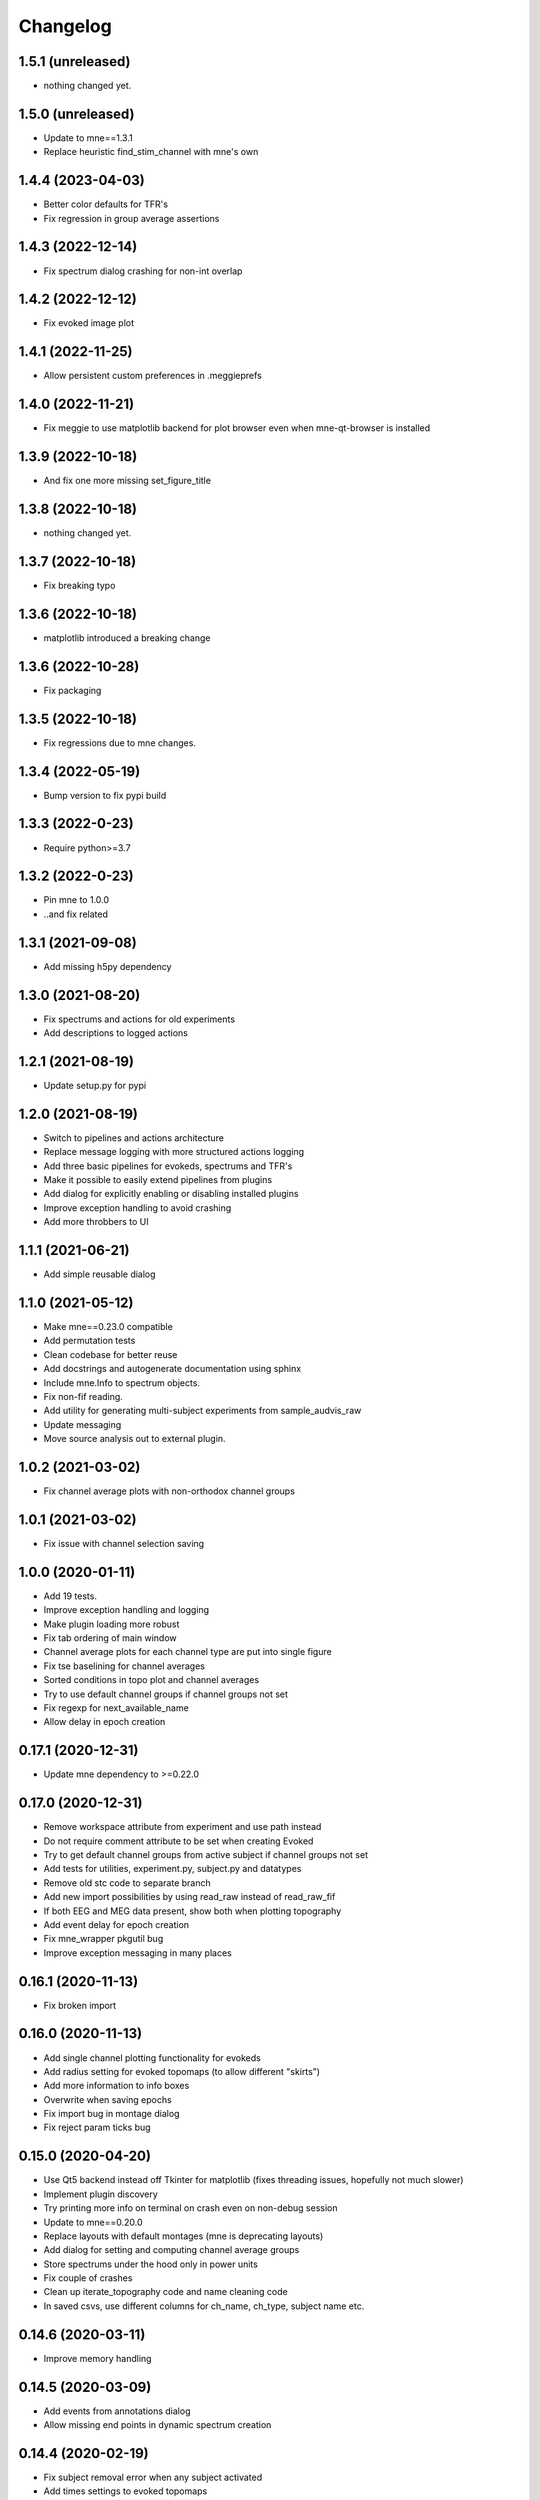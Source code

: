 Changelog
=========

1.5.1 (unreleased)
------------------

- nothing changed yet.

1.5.0 (unreleased)
------------------

- Update to mne==1.3.1
- Replace heuristic find_stim_channel with mne's own

1.4.4 (2023-04-03)
------------------

- Better color defaults for TFR's
- Fix regression in group average assertions

1.4.3 (2022-12-14)
------------------

- Fix spectrum dialog crashing for non-int overlap

1.4.2 (2022-12-12)
------------------

- Fix evoked image plot

1.4.1 (2022-11-25)
------------------

- Allow persistent custom preferences in .meggieprefs

1.4.0 (2022-11-21)
------------------

- Fix meggie to use matplotlib backend for plot browser even when mne-qt-browser is installed

1.3.9 (2022-10-18)
------------------

- And fix one more missing set_figure_title

1.3.8 (2022-10-18)
------------------

- nothing changed yet.

1.3.7 (2022-10-18)
------------------

- Fix breaking typo

1.3.6 (2022-10-18)
------------------

- matplotlib introduced a breaking change

1.3.6 (2022-10-28)
------------------

- Fix packaging

1.3.5 (2022-10-18)
------------------

- Fix regressions due to mne changes.

1.3.4 (2022-05-19)
------------------

- Bump version to fix pypi build

1.3.3 (2022-0-23)
------------------

- Require python>=3.7

1.3.2 (2022-0-23)
------------------

- Pin mne to 1.0.0
- ..and fix related

1.3.1 (2021-09-08)
------------------

- Add missing h5py dependency

1.3.0 (2021-08-20)
------------------

- Fix spectrums and actions for old experiments
- Add descriptions to logged actions

1.2.1 (2021-08-19)
------------------

- Update setup.py for pypi

1.2.0 (2021-08-19)
------------------

- Switch to pipelines and actions architecture
- Replace message logging with more structured actions logging
- Add three basic pipelines for evokeds, spectrums and TFR's
- Make it possible to easily extend pipelines from plugins
- Add dialog for explicitly enabling or disabling installed plugins
- Improve exception handling to avoid crashing
- Add more throbbers to UI

1.1.1 (2021-06-21)
------------------

- Add simple reusable dialog

1.1.0 (2021-05-12)
------------------

- Make mne==0.23.0 compatible
- Add permutation tests 
- Clean codebase for better reuse
- Add docstrings and autogenerate documentation using sphinx
- Include mne.Info to spectrum objects.
- Fix non-fif reading.
- Add utility for generating multi-subject experiments from sample_audvis_raw
- Update messaging
- Move source analysis out to external plugin.

1.0.2 (2021-03-02)
------------------

- Fix channel average plots with non-orthodox channel groups

1.0.1 (2021-03-02)
------------------

- Fix issue with channel selection saving

1.0.0 (2020-01-11)
------------------

- Add 19 tests.
- Improve exception handling and logging
- Make plugin loading more robust
- Fix tab ordering of main window
- Channel average plots for each channel type are put into single figure
- Fix tse baselining for channel averages
- Sorted conditions in topo plot and channel averages
- Try to use default channel groups if channel groups not set
- Fix regexp for next_available_name
- Allow delay in epoch creation

0.17.1 (2020-12-31)
------------------

- Update mne dependency to >=0.22.0

0.17.0 (2020-12-31)
------------------

- Remove workspace attribute from experiment and use path instead
- Do not require comment attribute to be set when creating Evoked
- Try to get default channel groups from active subject if channel groups not set
- Add tests for utilities, experiment.py, subject.py and datatypes
- Remove old stc code to separate branch
- Add new import possibilities by using read_raw instead of read_raw_fif
- If both EEG and MEG data present, show both when plotting topography
- Add event delay for epoch creation
- Fix mne_wrapper pkgutil bug
- Improve exception messaging in many places

0.16.1 (2020-11-13)
------------------

- Fix broken import

0.16.0 (2020-11-13)
------------------

- Add single channel plotting functionality for evokeds
- Add radius setting for evoked topomaps (to allow different "skirts")
- Add more information to info boxes
- Overwrite when saving epochs
- Fix import bug in montage dialog
- Fix reject param ticks bug

0.15.0 (2020-04-20)
------------------

- Use Qt5 backend instead off Tkinter for matplotlib (fixes threading issues, hopefully not much slower)
- Implement plugin discovery
- Try printing more info on terminal on crash even on non-debug session
- Update to mne==0.20.0
- Replace layouts with default montages (mne is deprecating layouts)
- Add dialog for setting and computing channel average groups
- Store spectrums under the hood only in power units
- Fix couple of crashes
- Clean up iterate_topography code and name cleaning code
- In saved csvs, use different columns for ch_name, ch_type, subject name etc.

0.14.6 (2020-03-11)
------------------

- Improve memory handling

0.14.5 (2020-03-09)
------------------

- Add events from annotations dialog
- Allow missing end points in dynamic spectrum creation

0.14.4 (2020-02-19)
------------------

- Fix subject removal error when any subject activated
- Add times settings to evoked topomaps

0.14.3 (2020-02-14)
------------------

- Fix saving exceptions

0.14.2 (2019-12-18)
------------------

- Fix layout problem

0.14.1 (2019-12-18)
------------------

- Experiment file backup when saving
- Splitter to main window
- Improve dynamic spectrum creation
- Fix bugs

0.14.0 (2019-12-17)
------------------

- New dynamic tab and datatype handling unifies both code and look
- Tab presets for pipelines
- Look and implementation of dialogs unified
- MaiWindow left bar updated
- Be more defensive on getting maxfilter info
- Improve spectrum batching with more options to dynamic interval selection
- CSV saving for TFR's
- Add more baselining options to TFR's
- Make mne==0.19.2 compatible
- Add default object namings for dialogs
- Lots of codebase cleaning
- Update mne logging from whitelisting to blacklisting

0.13.1 (2019-04-28)
------------------

- Fix log dialog filtering
- Clean up code base
- Fix crashes when no subject is activated

0.13.0 (2019-04-13)
------------------

- Fix source analysis pipeline
- Fix epochs plot scale
- Allow multiple conditions in TFR's
- Implement multi-group-average for TFR's
- Add TSE plot

0.12.0 (2019-04-03)
------------------

- Add filter options to log window
- Remove SSP for now
- Implement multi-group-average for evokeds and spectrums
- Make batching widget more sensible
- Add batch for resampling, spectrums and TFR's
- Implement channel averages for TFR's
- Improve TFR dialogs
- Catch name validation failures

0.11.1 (2019-03-24)
------------------

- Allow adding same dataset again, add number suffix
- Fix batch widget in event selection dialog
- Fix group averages if only active subject contains the data


0.11.0 (2019-03-18)
------------------

- Update MNE dependency to 0.17.1
- Add and unify channel averaging in spectrums and evokeds
- Open experiment also by specifying exp file
- Disallow creating new experiment over existing experiment
- Fix power spectrum dialog name field size
- Improve EEG support

0.10.1 (2019-02-21)
------------------

- Fix typo that made epoch creation crash

0.10.0 (2019-02-21)
------------------

- Refactor code
- Make meggie windows compatible
- Fix bugs
- Clean up UI

0.9.1 (2019-01-15)
------------------

- Implement resampling and rereferencing
- Add baseline adjusting to epochs
- Add bad channel dropping to evoked topo
- Fix ICA for EEG
- Fix EEG topomaps
- Update to mne==0.17.0

0.9.0 (2018-11-06)
------------------

- Update code to be python3 and pyqt5 compatible
- Fix splitted raw file problem with spectrum computation
- Separate grad and mag ch types properly in spectrum computation
- Add small beauty enhancements

0.8.1 (2018-05-03)
------------------

- Fix bugs

0.8.0 (2018-05-02)
------------------

- Fix evoked topomap title bug
- Implement group average for psd's and tfr's
- Fix defaults for tfr and psd creation
- Don't exclude bads when creating epochs
- Fix epoch overwrite bug
- Separate creation, plotting and saving of TFR's and spectrums
- Spectrums to their own tab
- Refactor codebase

0.7.0 (2018-04-12)
------------------

- Add plot evoked topomaps
- Add output options for spectrums
- Remove evoked stats dialog
- Add throbbers
- Add subject list sorting
- Update power spectrum dialog default values
- Fix evoked batch ui initialization bug

0.6.3 (2018-04-03)
------------------

- Fix ICA 

0.6.2 (2018-03-23)
------------------

- Add throbbers

0.6.1 (2018-03-22)
------------------

- Refactor code
- Update throbbers
- Clean up messages

0.6.0 (2018-03-09)
------------------

- Pin MNE-python dependency to 0.15.2
- Update logging mechanism
- Refactor a lot of codebase
- (Re)implement the source analysis pipeline
- Fix ICA custom layout issue

0.5.2 (2017-10-14)
------------------

- Add throbber to ICA computation

0.5.1 (2017-10-14)
------------------

- Fix bug that broke opening of some EEG files

0.5.0 (2017-08-14)
------------------

- Implement simple ICA for preprocessing
- Fix bug of pattern matching in file saving validity check
- Fix open raw problem
- Use weighted average for averaging in spectrums
- Hide some misleading warnings
- Add meggie version number to experiment files
- Fix power spectrum units label
- Improve folder structure and code quality of meggie
- Improve evoked topology colors
- Do not save raw if saving terminated
- Add save data tick for tfr topology 

0.4.3 (2017-04-04)
------------------

- Remove unnecessary import that crashed after scipy updated

0.4.2 (2017-04-04)
------------------

- Don't crash on MNE-python's show_fiff-bug

0.4.1 (2016-12-09)
------------------

- Add polarity inversion feature to ocular projections dialog
- Do plot for exg events
- Fix epoch channel visualization error

0.4.0 (2016-12-07)
------------------

- Remove window scaling from dialog parameters in epoch channel visualization
- Fix batching widget error when collect_parameter_values returned empty list
- Update TFR dialogs and allow saving
- Change file naming
- Fix TFR in preprocessing tab
- Do experiment specific layout selection
- Do not make copy of raw when open customize bads dialog
- Rename fourier analysis -tab to spectral analysis -tab
- Make changes in averaging tab including stats dialog
- Fix ecg/eog dialogs
- Fix epoch plot to not save bads

0.3.9 (2016-11-21)
------------------

- Fix subject activation bug
- Clean up logging code a bit
- Do bad channel selection dialog
- change logic that checks if projs are applied
- Fix bitselectiondialog
- fix meggie events
- fix filter batch
- fix projs previews
- remove mne_browse_raw
- Remove tabs from code
- Remove stim in eventselectiondialog
- Remake epoch masking
- Do not change bad channels when normally plotting raw

0.3.8 (2016-11-07)
------------------

- Update MNE to 0.13.0
- Fix error of meggie not starting because of random import

0.3.7 (2016-11-01)
------------------

- Add uint_cast=True when finding events
- Check if file has movement corrections
- fix spurious event detection
- remove stimulus channel selection in eventselectiondialog
- Use stim channel when finding events in power spectrum dialog
- Fix default stim channel in event selection dialog

0.3.6 (2016-10-27)
------------------

- Fix preferences dialog

0.3.5 (2016-10-27)
------------------

- Fix mask length on spectrum events dialog

0.3.4 (2016-10-27)
------------------

- Update bit selection dialog

0.3.3 (2016-10-25)
------------------

- Do bit selection dialog
- Finetune spectrum interval finding

0.3.2 (2016-10-18)
------------------

- Do event based power spectrum calculation
- Fix evoked stats channel visualization.
- Set correct default tab on source analysis.
- Fix bug of end time equaling length of data crashing the spectrum calculation
- Fix bug where ECG batching didnt work for a set of subjects in experiment

0.3.1 (2016-08-03)
------------------

- Fix power spectrum bug

0.3.0 (2016-08-01)
------------------

- New Fourier analysis tab
- Source analysis tabs gathered to same place
- Simplify tfr and spectrum calculations on raw data
- Allow spectrums to be calculated for epoched data
- Better save data functionality
- Cleaner dialogs
- Update MNE to 0.12.0
- Global n_jobs setting

0.2.9 (2016-04-27)
------------------

- Improve performance in ECG calculation dialog
- Make exp file more readable

0.2.8 (2016-04-25)
------------------

- Remove epoch and evoked batch, clear event list

0.2.7 (2016-04-21)
------------------

- Fix EEG reference reapplying
- UI stuff

0.2.6 (2016-04-19)
------------------

- Allow saving all evoked data
- Interesting channels selection on epoch creation
- Fix layout files
- Group averaging creates evoked object

0.2.5 (2016-04-07)
------------------

- Revert to meggie console logging

0.2.4 (2016-04-07)
------------------

- Fix epoch rejections

0.2.3 (2016-04-07)
------------------

- Fix bugs

0.2.2 (2016-04-01)
------------------

- Debug logging

0.2.1 (2016-03-31)
------------------

- Fix after broken merge

0.2.0 (2016-03-31)
------------------

- Whole new batching functionality
- New beautiful core without pickling
- Experiments can be opened from everywhere
- Old-style experiments cannot be opened anymore
- Cleaned up a lot of code
- Log mne commands

0.1.5 (2016-02-08)
------------------

- Add missing dependencies 

0.1.4 (2016-02-01)
------------------

- Use home folder for preferences instead of installation folder
- Clean up prints

0.1.3 (2016-01-25)
------------------

- Fix mask spinBox

0.1.2 (2016-01-22)
------------------

- Logging 

0.1.1 (2016-01-13)
------------------

- Fix backwards compatibility issue and exclude some unnecessary files from the package


0.1.0 (2016-01-08)
------------------

- Initial release with conda packaging system
